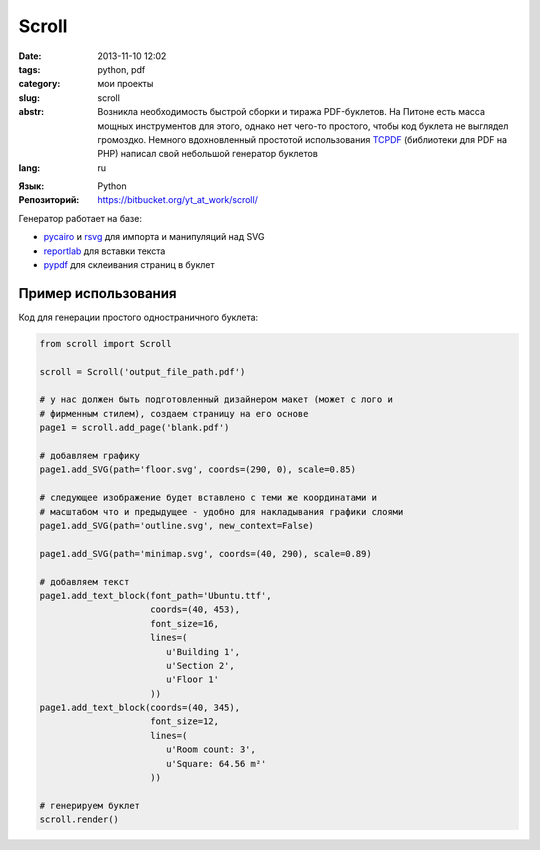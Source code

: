 Scroll
======

:date: 2013-11-10 12:02
:tags: python, pdf
:category: мои проекты
:slug: scroll
:abstr: Возникла необходимость быстрой сборки и тиража PDF-буклетов. На Питоне
        есть масса мощных инструментов для этого, однако нет чего-то простого,
        чтобы код буклета не выглядел громоздко. Немного вдохновленный простотой
        использования TCPDF_ (библиотеки для PDF на PHP) написал свой небольшой
        генератор буклетов
:lang: ru

.. _TCPDF: http://www.tcpdf.org/

:Язык: Python
:Репозиторий: https://bitbucket.org/yt_at_work/scroll/

Генератор работает на базе:

* pycairo_ и rsvg_ для импорта и манипуляций над SVG
* reportlab_ для вставки текста
* pypdf_ для склеивания страниц в буклет

.. _pycairo: http://www.cairographics.org/pycairo/
.. _pypdf: http://pybrary.net/pyPdf/
.. _reportlab: http://www.reportlab.com/
.. _rsvg: http://cairographics.org/pyrsvg/



Пример использования
--------------------

Код для генерации простого одностраничного буклета:

.. code-block:: python

        from scroll import Scroll

        scroll = Scroll('output_file_path.pdf')

        # у нас должен быть подготовленный дизайнером макет (может с лого и
        # фирменным стилем), создаем страницу на его основе
        page1 = scroll.add_page('blank.pdf')

        # добавляем графику
        page1.add_SVG(path='floor.svg', coords=(290, 0), scale=0.85)

        # следующее изображение будет вставлено с теми же координатами и
        # масштабом что и предыдущее - удобно для накладывания графики слоями
        page1.add_SVG(path='outline.svg', new_context=False)

        page1.add_SVG(path='minimap.svg', coords=(40, 290), scale=0.89)

        # добавляем текст
        page1.add_text_block(font_path='Ubuntu.ttf',
                             coords=(40, 453),
                             font_size=16,
                             lines=(
                                u'Building 1',
                                u'Section 2',
                                u'Floor 1'
                             ))
        page1.add_text_block(coords=(40, 345),
                             font_size=12,
                             lines=(
                                u'Room count: 3',
                                u'Square: 64.56 m²'
                             ))

        # генерируем буклет
        scroll.render()